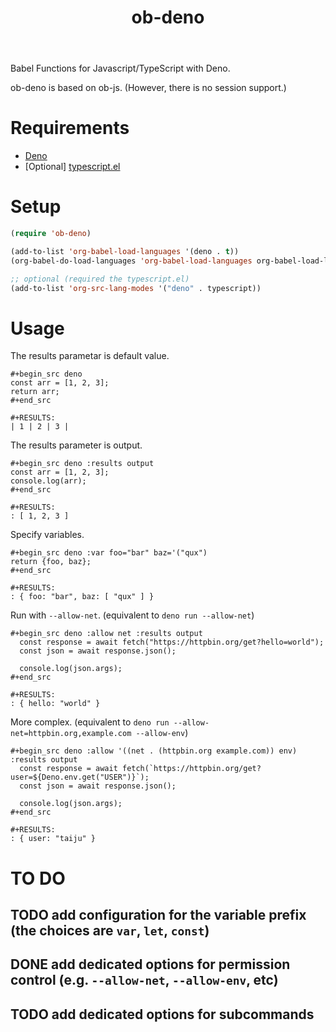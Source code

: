 #+TITLE: ob-deno

Babel Functions for Javascript/TypeScript with Deno.

ob-deno is based on ob-js.
(However, there is no session support.)

* Requirements

- [[https://deno.land/][Deno]]
- [Optional] [[https://github.com/emacs-typescript/typescript.el][typescript.el]]

* Setup

#+begin_src emacs-lisp :results none
  (require 'ob-deno)

  (add-to-list 'org-babel-load-languages '(deno . t))
  (org-babel-do-load-languages 'org-babel-load-languages org-babel-load-languages)

  ;; optional (required the typescript.el)
  (add-to-list 'org-src-lang-modes '("deno" . typescript))
#+end_src

* Usage

The results parametar is default value.

#+begin_example
  ,#+begin_src deno
  const arr = [1, 2, 3];
  return arr;
  ,#+end_src

  ,#+RESULTS:
  | 1 | 2 | 3 |
#+end_example

The results parameter is output.

#+begin_example
  ,#+begin_src deno :results output
  const arr = [1, 2, 3];
  console.log(arr);
  ,#+end_src

  ,#+RESULTS:
  : [ 1, 2, 3 ]
#+end_example

Specify variables.

#+begin_example
  ,#+begin_src deno :var foo="bar" baz='("qux")
  return {foo, baz};
  ,#+end_src

  ,#+RESULTS:
  : { foo: "bar", baz: [ "qux" ] }
#+end_example

Run with ~--allow-net~. (equivalent to ~deno run --allow-net~)

#+begin_example
  ,#+begin_src deno :allow net :results output
    const response = await fetch("https://httpbin.org/get?hello=world");
    const json = await response.json();

    console.log(json.args);
  ,#+end_src

  ,#+RESULTS:
  : { hello: "world" }
#+end_example

More complex. (equivalent to ~deno run --allow-net=httpbin.org,example.com --allow-env~)

#+begin_example
  ,#+begin_src deno :allow '((net . (httpbin.org example.com)) env) :results output
    const response = await fetch(`https://httpbin.org/get?user=${Deno.env.get("USER")}`);
    const json = await response.json();

    console.log(json.args);
  ,#+end_src

  ,#+RESULTS:
  : { user: "taiju" }
#+end_example

* TO DO

** TODO add configuration for the variable prefix (the choices are ~var~, ~let~, ~const~)
** DONE add dedicated options for permission control (e.g. ~--allow-net~, ~--allow-env~, etc)
** TODO add dedicated options for subcommands
